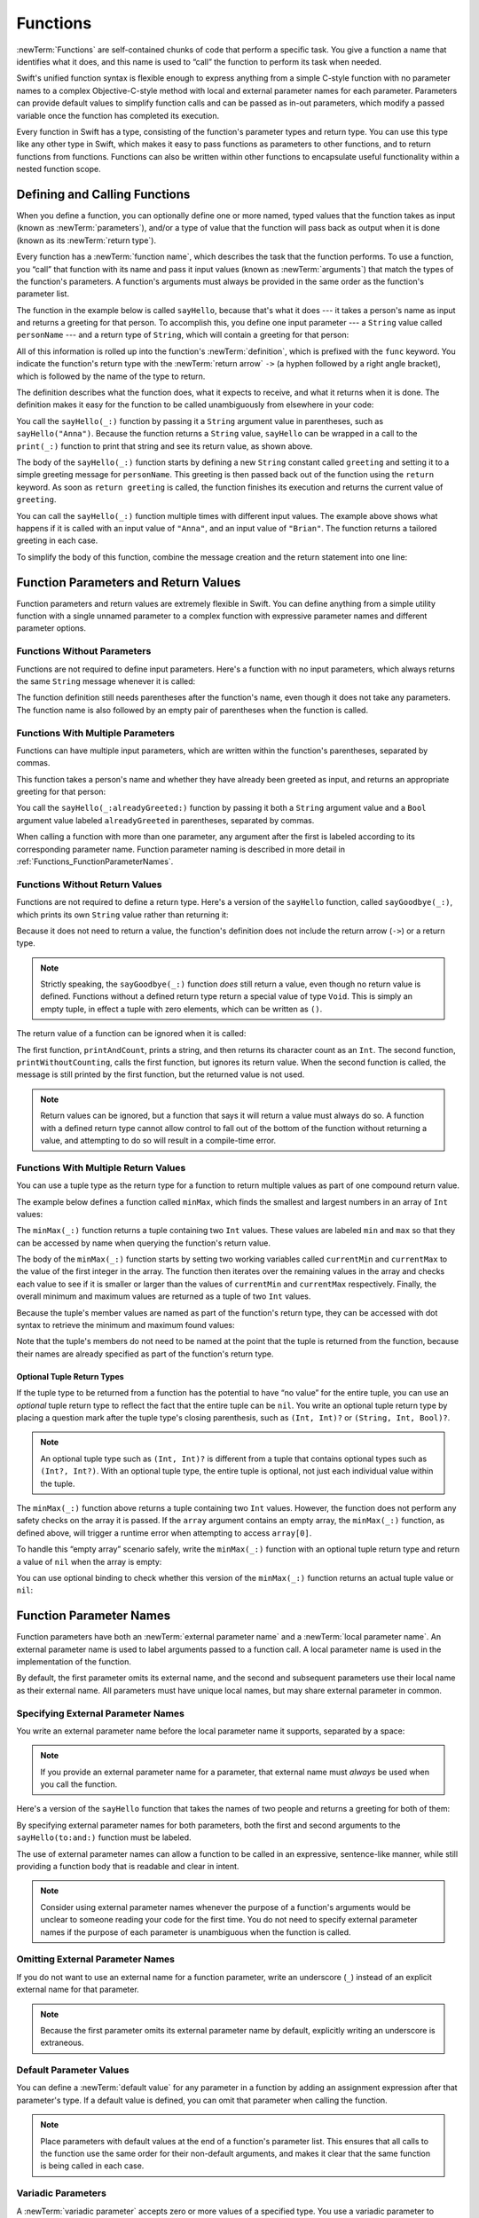 Functions
=========

:newTerm:`Functions` are self-contained chunks of code that perform a specific task.
You give a function a name that identifies what it does,
and this name is used to “call” the function to perform its task when needed.

Swift's unified function syntax is flexible enough to express anything from
a simple C-style function with no parameter names
to a complex Objective-C-style method
with local and external parameter names for each parameter.
Parameters can provide default values to simplify function calls
and can be passed as in-out parameters,
which modify a passed variable once the function has completed its execution.

Every function in Swift has a type,
consisting of the function's parameter types and return type.
You can use this type like any other type in Swift,
which makes it easy to pass functions as parameters to other functions,
and to return functions from functions.
Functions can also be written within other functions
to encapsulate useful functionality within a nested function scope.

.. TODO: should this chapter mention __FUNCTION__
   (as described in the release notes for 2014-03-12)?

.. _Functions_DefiningAndCallingFunctions:

Defining and Calling Functions
------------------------------

When you define a function,
you can optionally define one or more named, typed values that the function takes as input
(known as :newTerm:`parameters`),
and/or a type of value that the function will pass back as output when it is done
(known as its :newTerm:`return type`).

Every function has a :newTerm:`function name`,
which describes the task that the function performs.
To use a function, you “call” that function with its name
and pass it input values (known as :newTerm:`arguments`)
that match the types of the function's parameters.
A function's arguments must always be provided in the same order
as the function's parameter list.

The function in the example below is called ``sayHello``,
because that's what it does ---
it takes a person's name as input and returns a greeting for that person.
To accomplish this, you define one input parameter ---
a ``String`` value called ``personName`` ---
and a return type of ``String``,
which will contain a greeting for that person:

.. testcode:: definingAndCalling

   -> func sayHello(personName: String) -> String {
         let greeting = "Hello, " + personName + "!"
         return greeting
      }

All of this information is rolled up into the function's :newTerm:`definition`,
which is prefixed with the ``func`` keyword.
You indicate the function's return type with the :newTerm:`return arrow` ``->``
(a hyphen followed by a right angle bracket),
which is followed by the name of the type to return.

The definition describes what the function does,
what it expects to receive,
and what it returns when it is done.
The definition makes it easy for the function to be called unambiguously
from elsewhere in your code:

.. testcode:: definingAndCalling

   -> print(sayHello("Anna"))
   <- Hello, Anna!
   -> print(sayHello("Brian"))
   <- Hello, Brian!

You call the ``sayHello(_:)`` function by passing it a ``String`` argument value in parentheses,
such as ``sayHello("Anna")``.
Because the function returns a ``String`` value,
``sayHello`` can be wrapped in a call to the ``print(_:)`` function
to print that string and see its return value, as shown above.

The body of the ``sayHello(_:)`` function starts by
defining a new ``String`` constant called ``greeting``
and setting it to a simple greeting message for ``personName``.
This greeting is then passed back out of the function using the ``return`` keyword.
As soon as ``return greeting`` is called,
the function finishes its execution and returns the current value of ``greeting``.

You can call the ``sayHello(_:)`` function multiple times with different input values.
The example above shows what happens if it is called with an input value of ``"Anna"``,
and an input value of ``"Brian"``.
The function returns a tailored greeting in each case.

To simplify the body of this function,
combine the message creation and the return statement into one line:

.. testcode:: definingAndCalling

   -> func sayHelloAgain(personName: String) -> String {
         return "Hello again, " + personName + "!"
      }
   -> print(sayHelloAgain("Anna"))
   <- Hello again, Anna!

.. _Functions_FunctionParametersAndReturnValues:

Function Parameters and Return Values
-------------------------------------

Function parameters and return values are extremely flexible in Swift.
You can define anything from a simple utility function with a single unnamed parameter
to a complex function with expressive parameter names and different parameter options.

.. _Functions_FunctionsWithoutParameters:

Functions Without Parameters
~~~~~~~~~~~~~~~~~~~~~~~~~~~~

Functions are not required to define input parameters.
Here's a function with no input parameters,
which always returns the same ``String`` message whenever it is called:

.. testcode:: functionsWithoutParameters

   -> func sayHelloWorld() -> String {
         return "hello, world"
      }
   -> print(sayHelloWorld())
   <- hello, world

The function definition still needs parentheses after the function's name,
even though it does not take any parameters.
The function name is also followed by
an empty pair of parentheses when the function is called.

.. _Functions_FunctionsWithMultipleParameters:

Functions With Multiple Parameters
~~~~~~~~~~~~~~~~~~~~~~~~~~~~~~~~~~

Functions can have multiple input parameters,
which are written within the function's parentheses, separated by commas.

This function takes a person's name
and whether they have already been greeted as input,
and returns an appropriate greeting for that person:

.. testcode:: definingAndCalling

   -> func sayHello(personName: String, alreadyGreeted: Bool) -> String {
          if alreadyGreeted {
              return sayHelloAgain(personName)
          } else {
              return sayHello(personName)
          }
      }
   -> print(sayHello("Tim", alreadyGreeted: true))
   <- Hello again, Tim!

You call the ``sayHello(_:alreadyGreeted:)`` function
by passing it both a ``String`` argument value
and a ``Bool`` argument value labeled ``alreadyGreeted``
in parentheses, separated by commas.

When calling a function with more than one parameter,
any argument after the first is labeled according to its corresponding parameter name.
Function parameter naming is described in more detail
in :ref:`Functions_FunctionParameterNames`.

.. _Functions_FunctionsWithoutReturnValues:

Functions Without Return Values
~~~~~~~~~~~~~~~~~~~~~~~~~~~~~~~

Functions are not required to define a return type.
Here's a version of the ``sayHello`` function,
called ``sayGoodbye(_:)``,
which prints its own ``String`` value rather than returning it:

.. testcode:: functionsWithoutReturnValues

   -> func sayGoodbye(personName: String) {
         print("Goodbye, \(personName)!")
      }
   -> sayGoodbye("Dave")
   <- Goodbye, Dave!

Because it does not need to return a value,
the function's definition does not include the return arrow (``->``)
or a return type.

.. note::

   Strictly speaking, the ``sayGoodbye(_:)`` function *does* still return a value,
   even though no return value is defined.
   Functions without a defined return type return a special value of type ``Void``.
   This is simply an empty tuple,
   in effect a tuple with zero elements,
   which can be written as ``()``.

The return value of a function can be ignored when it is called:

.. testcode:: functionsWithoutReturnValues

   -> func printAndCount(stringToPrint: String) -> Int {
         print(stringToPrint)
         return stringToPrint.characters.count
      }
   -> func printWithoutCounting(stringToPrint: String) {
         printAndCount(stringToPrint)
      }
   -> printAndCount("hello, world")
   << hello, world
   // prints "hello, world" and returns a value of 12
   << // r0 : Int = 12
   -> printWithoutCounting("hello, world")
   << hello, world
   // prints "hello, world" but does not return a value

The first function, ``printAndCount``,
prints a string, and then returns its character count as an ``Int``.
The second function, ``printWithoutCounting``,
calls the first function, but ignores its return value.
When the second function is called,
the message is still printed by the first function,
but the returned value is not used.

.. note::

   Return values can be ignored,
   but a function that says it will return a value must always do so.
   A function with a defined return type
   cannot allow control to fall out of the bottom of the function
   without returning a value,
   and attempting to do so will result in a compile-time error.

.. _Functions_FunctionsWithMultipleReturnValues:

Functions With Multiple Return Values
~~~~~~~~~~~~~~~~~~~~~~~~~~~~~~~~~~~~~

You can use a tuple type as the return type for a function
to return multiple values as part of one compound return value.

The example below defines a function called ``minMax``,
which finds the smallest and largest numbers in an array of ``Int`` values:

.. testcode:: tupleTypesAsReturnTypes

   -> func minMax(array: [Int]) -> (min: Int, max: Int) {
         var currentMin = array[0]
         var currentMax = array[0]
         for value in array[1..<array.count] {
            if value < currentMin {
               currentMin = value
            } else if value > currentMax {
               currentMax = value
            }
         }
         return (currentMin, currentMax)
      }

The ``minMax(_:)`` function returns a tuple containing two ``Int`` values.
These values are labeled ``min`` and ``max``
so that they can be accessed by name when querying the function's return value.

The body of the ``minMax(_:)`` function starts by setting
two working variables called ``currentMin`` and ``currentMax``
to the value of the first integer in the array.
The function then iterates over the remaining values in the array
and checks each value to see if it is smaller or larger than
the values of ``currentMin`` and ``currentMax`` respectively.
Finally, the overall minimum and maximum values are returned as
a tuple of two ``Int`` values.

Because the tuple's member values are named as part of the function's return type,
they can be accessed with dot syntax to retrieve the minimum and maximum found values:

.. testcode:: tupleTypesAsReturnTypes

   -> let bounds = minMax([8, -6, 2, 109, 3, 71])
   << // bounds : (min: Int, max: Int) = (-6, 109)
   -> print("min is \(bounds.min) and max is \(bounds.max)")
   <- min is -6 and max is 109

Note that the tuple's members do not need to be named
at the point that the tuple is returned from the function,
because their names are already specified as part of the function's return type.

.. _Functions_OptionalTupleReturnTypes:

Optional Tuple Return Types
___________________________

If the tuple type to be returned from a function
has the potential to have “no value” for the entire tuple,
you can use an *optional* tuple return type to reflect the fact that
the entire tuple can be ``nil``.
You write an optional tuple return type by placing a question mark
after the tuple type's closing parenthesis,
such as ``(Int, Int)?`` or ``(String, Int, Bool)?``.

.. note::

   An optional tuple type such as ``(Int, Int)?``
   is different from a tuple that contains optional types
   such as ``(Int?, Int?)``.
   With an optional tuple type, the entire tuple is optional,
   not just each individual value within the tuple.

The ``minMax(_:)`` function above returns a tuple containing two ``Int`` values.
However, the function does not perform any safety checks on the array it is passed.
If the ``array`` argument contains an empty array,
the ``minMax(_:)`` function, as defined above,
will trigger a runtime error when attempting to access ``array[0]``.

To handle this “empty array” scenario safely,
write the ``minMax(_:)`` function with an optional tuple return type
and return a value of ``nil`` when the array is empty:

.. testcode:: tupleTypesAsReturnTypes2

   -> func minMax(array: [Int]) -> (min: Int, max: Int)? {
         if array.isEmpty { return nil }
         var currentMin = array[0]
         var currentMax = array[0]
         for value in array[1..<array.count] {
            if value < currentMin {
               currentMin = value
            } else if value > currentMax {
               currentMax = value
            }
         }
         return (currentMin, currentMax)
      }

You can use optional binding to check whether this version of the ``minMax(_:)`` function
returns an actual tuple value or ``nil``:

.. testcode:: tupleTypesAsReturnTypes2

   -> if let bounds = minMax([8, -6, 2, 109, 3, 71]) {
         print("min is \(bounds.min) and max is \(bounds.max)")
      }
   <- min is -6 and max is 109

.. TODO: mention that you can pass a tuple as the entire set of arguments,
   as in var argTuple = (0, "one", '2'); x.foo:bar:bas:(argTuple)

.. _Functions_FunctionParameterNames:

Function Parameter Names
------------------------

Function parameters have both an :newTerm:`external parameter name`
and a :newTerm:`local parameter name`.
An external parameter name is used to label arguments passed to a function call.
A local parameter name is used in the implementation of the function.

.. testcode:: functionParameterNames

   -> func someFunction(firstParameterName: Int, secondParameterName: Int) {
         // function body goes here
         // firstParameterName and secondParameterName refer to
         // the argument values for the first and second parameters
      }
   -> someFunction(1, secondParameterName: 2)

By default, the first parameter omits its external name,
and the second and subsequent parameters
use their local name as their external name.
All parameters must have unique local names,
but may share external parameter in common.

.. _Functions_ExternalParameterNames:

Specifying External Parameter Names
~~~~~~~~~~~~~~~~~~~~~~~~~~~~~~~~~~~

You write an external parameter name before the local parameter name it supports,
separated by a space:

.. testcode:: externalParameterNames

   -> func someFunction(externalParameterName localParameterName: Int) {
         // function body goes here, and can use localParameterName
         // to refer to the argument value for that parameter
      }

.. note::

   If you provide an external parameter name for a parameter,
   that external name must *always* be used when you call the function.

Here's a version of the ``sayHello`` function
that takes the names of two people
and returns a greeting for both of them:

.. testcode:: externalParameterNames

   -> func sayHello(to person: String, and anotherPerson: String) -> String {
          return "Hello \(person) and \(anotherPerson)!"
      }
   -> print(sayHello(to: "Bill", and: "Ted"))
   <- Hello Bill and Ted!

By specifying external parameter names for both parameters,
both the first and second arguments to the ``sayHello(to:and:)`` function
must be labeled.

The use of external parameter names can allow a function
to be called in an expressive, sentence-like manner,
while still providing a function body that is readable and clear in intent.

.. note::

   Consider using external parameter names whenever the purpose of a function's arguments
   would be unclear to someone reading your code for the first time.
   You do not need to specify external parameter names
   if the purpose of each parameter is unambiguous when the function is called.

.. _Functions_OmittingParameterNames:

Omitting External Parameter Names
~~~~~~~~~~~~~~~~~~~~~~~~~~~~~~~~~

If you do not want to use an external name for a function parameter,
write an underscore (``_``) instead of an explicit external name for that parameter.

.. testcode:: omittedExternalParameterNames

   -> func someFunction(firstParameterName: Int, _ secondParameterName: Int) {
         // function body goes here
         // firstParameterName and secondParameterName refer to
         // the argument values for the first and second parameters
      }
   -> someFunction(1, 2)

.. note::

   Because the first parameter omits its external parameter name by default,
   explicitly writing an underscore is extraneous.

.. _Functions_DefaultParameterValues:

Default Parameter Values
~~~~~~~~~~~~~~~~~~~~~~~~

You can define a :newTerm:`default value` for any parameter in a function
by adding an assignment expression after that parameter's type.
If a default value is defined, you can omit that parameter when calling the function.

.. testcode:: omittedExternalParameterNames

   -> func someFunction(parameterWithDefault: Int = 12) {
         // function body goes here
         // if no arguments are passed to the function call,
         // value of parameterWithDefault is 42
      }
   -> someFunction(6) // parameterWithDefault is 6
   -> someFunction() // parameterWithDefault is 12

.. note::

   Place parameters with default values at the end of a function's parameter list.
   This ensures that all calls to the function
   use the same order for their non-default arguments,
   and makes it clear that the same function is being called in each case.

.. _Functions_VariadicParameters:

Variadic Parameters
~~~~~~~~~~~~~~~~~~~

A :newTerm:`variadic parameter` accepts zero or more values of a specified type.
You use a variadic parameter to specify that the parameter can be passed
a varying number of input values when the function is called.
Write variadic parameters by inserting three period characters (``...``)
after the parameter's type name.

The values passed to a variadic parameter are made available within the function's body
as an array of the appropriate type.
For example, a variadic parameter with a name of ``numbers`` and a type of ``Double...``
is made available within the function's body as
a constant array called ``numbers`` of type ``[Double]``.

The example below calculates the :newTerm:`arithmetic mean`
(also known as the :newTerm:`average`) for a list of numbers of any length:

.. testcode:: variadicParameters

   -> func arithmeticMean(numbers: Double...) -> Double {
         var total: Double = 0
         for number in numbers {
            total += number
         }
         return total / Double(numbers.count)
      }
   -> arithmeticMean(1, 2, 3, 4, 5)
   << // r0 : Double = 3.0
   /> returns \(r0), which is the arithmetic mean of these five numbers
   </ returns 3.0, which is the arithmetic mean of these five numbers
   -> arithmeticMean(3, 8.25, 18.75)
   << // r1 : Double = 10.0
   /> returns \(r1), which is the arithmetic mean of these three numbers
   </ returns 10.0, which is the arithmetic mean of these three numbers

.. note::

   A function may have at most one variadic parameter,
   and it must always appear last in the parameter list,
   to avoid ambiguity when calling the function with multiple parameters.

   If your function has one or more parameters with a default value,
   and also has a variadic parameter,
   place the variadic parameter after all the defaulted parameters
   at the very end of the list.

.. _Functions_ConstantAndVariableParameters:

Constant and Variable Parameters
~~~~~~~~~~~~~~~~~~~~~~~~~~~~~~~~

Function parameters are constants by default.
Trying to change the value of a function parameter
from within the body of that function results in a compile-time error.
This means that you can't change the value of a parameter by mistake.

However, sometimes it is useful for a function to have
a *variable* copy of a parameter's value to work with.
You can avoid defining a new variable yourself within the function
by specifying one or more parameters as :newTerm:`variable parameters` instead.
Variable parameters are available as variables rather than as constants,
and give a new modifiable copy of the parameter's value for your function to work with.

Define variable parameters by prefixing the parameter name with the keyword ``var``:

.. testcode:: constantAndVariableParameters

   -> func alignRight(var string: String, totalLength: Int, pad: Character) -> String {
         let amountToPad = totalLength - string.characters.count
         if amountToPad < 1 {
            return string
         }
         let padString = String(pad)
         for _ in 1...amountToPad {
            string = padString + string
         }
         return string
      }
   -> let originalString = "hello"
   << // originalString : String = "hello"
   -> let paddedString = alignRight(originalString, totalLength: 10, pad: "-")
   << // paddedString : String = "-----hello"
   /> paddedString is equal to \"\(paddedString)\"
   </ paddedString is equal to "-----hello"
   /> originalString is still equal to \"\(originalString)\"
   </ originalString is still equal to "hello"

This example defines a new function called ``alignRight``,
which aligns an input string to the right edge of a longer output string.
Any space on the left is filled with a specified padding character.
In this example, the string ``"hello"`` is converted to the string ``"-----hello"``.

The ``alignRight(_:totalLength:pad:)`` function defines the input parameter ``string`` to be a variable parameter.
This means that ``string`` is now available as a local variable,
initialized with the passed-in string value,
and can be manipulated within the body of the function.

The function starts by working out how many characters need to be added to the left of ``string``
in order to right-align it within the overall string.
This value is stored in a local constant called ``amountToPad``.
If no padding is needed (that is, if ``amountToPad`` is less than ``1``),
the function simply returns the input value of ``string`` without any padding.

Otherwise, the function creates a new temporary ``String`` constant called ``padString``,
initialized with the ``pad`` character,
and adds ``amountToPad`` copies of ``padString``
to the left of the existing string.
(A ``String`` value cannot be added on to a ``Character`` value,
and so the ``padString`` constant is used to ensure that
both sides of the ``+`` operator are ``String`` values.)

.. note::

   The changes you make to a variable parameter do not
   persist beyond the end of each call to the function,
   and are not visible outside the function's body.
   The variable parameter only exists for the lifetime of that function call.

.. _Functions_InOutParameters:

In-Out Parameters
~~~~~~~~~~~~~~~~~

Variable parameters, as described above,
can only be changed within the function itself.
If you want a function to modify a parameter's value,
and you want those changes to persist after the function call has ended,
define that parameter as an :newTerm:`in-out parameter` instead.

You write an in-out parameter by placing the ``inout`` keyword
at the start of its parameter definition.
An in-out parameter has a value that is passed *in* to the function,
is modified by the function,
and is passed back *out* of the function to replace the original value.

You can only pass a variable as the argument for an in-out parameter.
You cannot pass a constant or a literal value as the argument,
because constants and literals cannot be modified.
You place an ampersand (``&``) directly before a variable's name
when you pass it as an argument to an inout parameter,
to indicate that it can be modified by the function.

.. note::

   In-out parameters cannot have default values,
   and variadic parameters cannot be marked as ``inout``.
   If you mark a parameter as ``inout``,
   it cannot also be marked as ``var`` or ``let``.

Here's an example of a function called ``swapTwoInts``,
which has two in-out integer parameters called ``a`` and ``b``:

.. testcode:: inoutParameters

   -> func swapTwoInts(inout a: Int, inout _ b: Int) {
         let temporaryA = a
         a = b
         b = temporaryA
      }

The ``swapTwoInts(_:_:)`` function simply swaps the value of ``b`` into ``a``,
and the value of ``a`` into ``b``.
The function performs this swap by storing the value of ``a`` in
a temporary constant called ``temporaryA``, assigning the value of ``b`` to ``a``,
and then assigning ``temporaryA`` to ``b``.

You can call the ``swapTwoInts(_:_:)`` function with two variables of type ``Int``
to swap their values.
Note that the names of ``someInt`` and ``anotherInt`` are prefixed with an ampersand
when they are passed to the ``swapTwoInts(_:_:)`` function:

.. testcode:: inoutParameters

   -> var someInt = 3
   << // someInt : Int = 3
   -> var anotherInt = 107
   << // anotherInt : Int = 107
   -> swapTwoInts(&someInt, &anotherInt)
   -> print("someInt is now \(someInt), and anotherInt is now \(anotherInt)")
   <- someInt is now 107, and anotherInt is now 3

The example above shows that
the original values of ``someInt`` and ``anotherInt``
are modified by the ``swapTwoInts(_:_:)`` function,
even though they were originally defined outside of the function.

.. note::

   In-out parameters are not the same as returning a value from a function.
   The ``swapTwoInts`` example above does not define a return type or return a value,
   but it still modifies the values of ``someInt`` and ``anotherInt``.
   In-out parameters are an alternative way for a function to have an effect
   outside of the scope of its function body.

.. TODO: you can pass a sub-property of something as an inout reference.
   Would be great to show an example of this as a way to avoid temporary variables.

.. _Functions_FunctionTypes:

Function Types
--------------

Every function has a specific :newTerm:`function type`,
made up of the parameter types and the return type of the function.

For example:

.. testcode:: functionTypes
   :compile: true

   -> func addTwoInts(a: Int, _ b: Int) -> Int {
         return a + b
      }
   -> func multiplyTwoInts(a: Int, _ b: Int) -> Int {
         return a * b
      }

This example defines two simple mathematical functions
called ``addTwoInts`` and ``multiplyTwoInts``.
These functions each take two ``Int`` values,
and return an ``Int`` value, which is the result of
performing an appropriate mathematical operation.

The type of both of these functions is ``(Int, Int) -> Int``.
This can be read as:

“A function type that has two parameters, both of type ``Int``,
and that returns a value of type ``Int``.”

.. QUESTION: does their "type" also include the parameter label names?

Here's another example, for a function with no parameters or return value:

.. testcode:: functionTypes
   :compile: true

   -> func printHelloWorld() {
         print("hello, world")
      }

The type of this function is ``() -> Void``,
or “a function that has no parameters, and returns ``Void``.”
Functions that don't specify a return value always return ``Void``,
which is equivalent to an empty tuple in Swift, shown as ``()``.

.. _Functions_UsingFunctionTypes:

Using Function Types
~~~~~~~~~~~~~~~~~~~~

You use function types just like any other types in Swift.
For example, you can define a constant or variable to be of a function type
and assign an appropriate function to that variable:

.. testcode:: functionTypes
   :compile: true

   -> var mathFunction: (Int, Int) -> Int = addTwoInts
   << // mathFunction : (Int, Int) -> Int = (Function)

This can be read as:

“Define a variable called ``mathFunction``,
which has a type of ‘a function that takes two ``Int`` values,
and returns an ``Int`` value.’
Set this new variable to refer to the function called ``addTwoInts``.”

The ``addTwoInts(_:_:)`` function has the same type as the ``mathFunction`` variable,
and so this assignment is allowed by Swift's type-checker.

You can now call the assigned function with the name ``mathFunction``:

.. testcode:: functionTypes
   :compile: true

   -> print("Result: \(mathFunction(2, 3))")
   <- Result: 5

A different function with the same matching type can be assigned to the same variable,
in the same way as for non-function types:

.. testcode:: functionTypes
   :compile: true

   -> mathFunction = multiplyTwoInts
      print("Result: \(mathFunction(2, 3))")
   <- Result: 6

As with any other type,
you can leave it to Swift to infer the function type
when you assign a function to a constant or variable:

.. testcode:: functionTypes
   :compile: true

   -> let anotherMathFunction = addTwoInts
   << // anotherMathFunction : (Int, Int) -> Int = (Function)
   // anotherMathFunction is inferred to be of type (Int, Int) -> Int

.. TODO: talk about defining typealiases for function types somewhere?

.. _Functions_FunctionTypesAsParameterTypes:

Function Types as Parameter Types
~~~~~~~~~~~~~~~~~~~~~~~~~~~~~~~~~

You can use a function type such as ``(Int, Int) -> Int``
as a parameter type for another function.
This enables you to leave some aspects of a function's implementation
for the function's caller to provide when the function is called.

Here's an example to print the results of the math functions from above:

.. testcode:: functionTypes
   :compile: true

   -> func printMathResult(mathFunction: (Int, Int) -> Int, _ a: Int, _ b: Int) {
         print("Result: \(mathFunction(a, b))")
      }
   -> printMathResult(addTwoInts, 3, 5)
   <- Result: 8

This example defines a function called ``printMathResult``, which has three parameters.
The first parameter is called ``mathFunction``, and is of type ``(Int, Int) -> Int``.
You can pass any function of that type as the argument for this first parameter.
The second and third parameters are called ``a`` and ``b``, and are both of type ``Int``.
These are used as the two input values for the provided math function.

When ``printMathResult`` is called,
it is passed the ``addTwoInts(_:_:)`` function, and the integer values ``3`` and ``5``.
It calls the provided function with the values ``3`` and ``5``, and prints the result of ``8``.

The role of ``printMathResult`` is to print the result of
a call to a math function of an appropriate type.
It doesn't matter what that function's implementation actually does ---
it matters only that the function is of the correct type.
This enables ``printMathResult`` to hand off some of its functionality
to the caller of the function in a type-safe way.

.. _Functions_FunctionTypesAsReturnTypes:

Function Types as Return Types
~~~~~~~~~~~~~~~~~~~~~~~~~~~~~~

You can use a function type as the return type of another function.
You do this by writing a complete function type
immediately after the return arrow (``->``) of the returning function.

The next example defines two simple functions called ``stepForward`` and ``stepBackward``.
The ``stepForward(_:)`` function returns a value one more than its input value,
and the ``stepBackward(_:)`` function returns a value one less than its input value.
Both functions have a type of ``(Int) -> Int``:

.. testcode:: functionTypes
   :compile: true

   -> func stepForward(input: Int) -> Int {
         return input + 1
      }
   -> func stepBackward(input: Int) -> Int {
         return input - 1
      }

Here's a function called ``chooseStepFunction``,
whose return type is “a function of type ``(Int) -> Int``”.
``chooseStepFunction`` returns the ``stepForward(_:)`` function or the ``stepBackward(_:)`` function
based on a Boolean parameter called ``backwards``:

.. testcode:: functionTypes
   :compile: true

   -> func chooseStepFunction(backwards: Bool) -> (Int) -> Int {
         return backwards ? stepBackward : stepForward
      }

You can now use ``chooseStepFunction`` to obtain a function
that will step in one direction or the other:

.. testcode:: functionTypes
   :compile: true

   -> var currentValue = 3
   << // currentValue : Int = 3
   -> let moveNearerToZero = chooseStepFunction(currentValue > 0)
   << // moveNearerToZero : (Int) -> Int = (Function)
   // moveNearerToZero now refers to the stepBackward() function

The preceding example determines whether a positive or negative step is needed
to move a variable called ``currentValue`` progressively closer to zero.
``currentValue`` has an initial value of ``3``,
which means that ``currentValue > 0`` returns ``true``,
causing ``chooseStepFunction`` to return the ``stepBackward(_:)`` function.
A reference to the returned function is stored in a constant called ``moveNearerToZero``.

Now that ``moveNearerToZero`` refers to the correct function,
it can be used to count to zero:

.. testcode:: functionTypes
   :compile: true

   -> print("Counting to zero:")
   </ Counting to zero:
   -> while currentValue != 0 {
         print("\(currentValue)... ")
         currentValue = moveNearerToZero(currentValue)
      }
   -> print("zero!")
   </ 3...
   </ 2...
   </ 1...
   </ zero!

.. _Functions_NestedFunctions:

Nested Functions
----------------

All of the functions you have encountered so far in this chapter
have been examples of :newTerm:`global functions`, which are defined at a global scope.
You can also define functions inside the bodies of other functions,
known as :newTerm:`nested functions`.

Nested functions are hidden from the outside world by default,
but can still be called and used by their enclosing function.
An enclosing function can also return one of its nested functions
to allow the nested function to be used in another scope.

You can rewrite the ``chooseStepFunction`` example above
to use and return nested functions:

.. testcode:: nestedFunctions

   -> func chooseStepFunction(backwards: Bool) -> (Int) -> Int {
         func stepForward(input: Int) -> Int { return input + 1 }
         func stepBackward(input: Int) -> Int { return input - 1 }
         return backwards ? stepBackward : stepForward
      }
   -> var currentValue = -4
   << // currentValue : Int = -4
   -> let moveNearerToZero = chooseStepFunction(currentValue > 0)
   << // moveNearerToZero : (Int) -> Int = (Function)
   // moveNearerToZero now refers to the nested stepForward() function
   -> while currentValue != 0 {
         print("\(currentValue)... ")
         currentValue = moveNearerToZero(currentValue)
      }
   -> print("zero!")
   </ -4...
   </ -3...
   </ -2...
   </ -1...
   </ zero!

.. TODO: Curried Functions
   -----------------------

.. TODO: function currying syntax 

.. TODO: partial application

.. TODO: currying example from /test/Serialization/Inputs/def_transparent.swift
